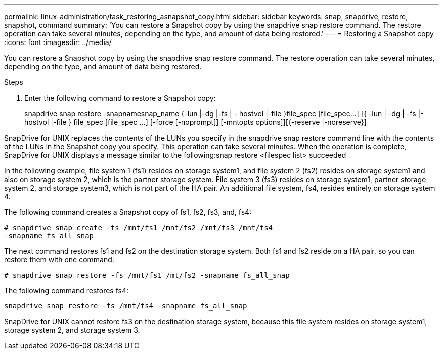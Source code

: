 ---
permalink: linux-administration/task_restoring_asnapshot_copy.html
sidebar: sidebar
keywords: snap, snapdrive, restore, snapshot, command
summary: 'You can restore a Snapshot copy by using the snapdrive snap restore command. The restore operation can take several minutes, depending on the type, and amount of data being restored.'
---
= Restoring a Snapshot copy
:icons: font
:imagesdir: ../media/

[.lead]
You can restore a Snapshot copy by using the snapdrive snap restore command. The restore operation can take several minutes, depending on the type, and amount of data being restored.

.Steps

. Enter the following command to restore a Snapshot copy:
+
snapdrive snap restore -snapnamesnap_name {-lun |-dg |-fs | - hostvol |-file }file_spec [file_spec...] [{ -lun | -dg | -fs |-hostvol |-file } file_spec [file_spec ...] [-force [-noprompt]] [-mntopts options]][{-reserve |-noreserve}]

SnapDrive for UNIX replaces the contents of the LUNs you specify in the snapdrive snap restore command line with the contents of the LUNs in the Snapshot copy you specify. This operation can take several minutes. When the operation is complete, SnapDrive for UNIX displays a message similar to the following:snap restore <filespec list> succeeded

In the following example, file system 1 (fs1) resides on storage system1, and file system 2 (fs2) resides on storage system1 and also on storage system 2, which is the partner storage system. File system 3 (fs3) resides on storage system1, partner storage system 2, and storage system3, which is not part of the HA pair. An additional file system, fs4, resides entirely on storage system 4.

The following command creates a Snapshot copy of fs1, fs2, fs3, and, fs4:

----
# snapdrive snap create -fs /mnt/fs1 /mnt/fs2 /mnt/fs3 /mnt/fs4
-snapname fs_all_snap
----

The next command restores fs1 and fs2 on the destination storage system. Both fs1 and fs2 reside on a HA pair, so you can restore them with one command:

----
# snapdrive snap restore -fs /mnt/fs1 /mt/fs2 -snapname fs_all_snap
----

The following command restores fs4:

----
snapdrive snap restore -fs /mnt/fs4 -snapname fs_all_snap
----

SnapDrive for UNIX cannot restore fs3 on the destination storage system, because this file system resides on storage system1, storage system 2, and storage system 3.
